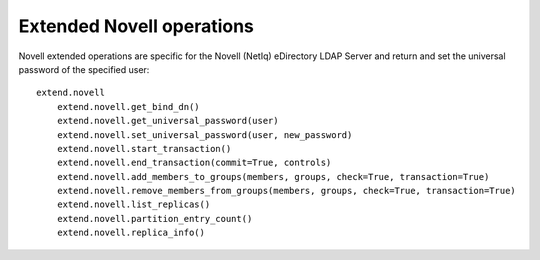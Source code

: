 ##########################
Extended Novell operations
##########################

Novell extended operations are specific for the Novell (NetIq) eDirectory LDAP Server and return and set the universal
password of the specified user::

    extend.novell
        extend.novell.get_bind_dn()
        extend.novell.get_universal_password(user)
        extend.novell.set_universal_password(user, new_password)
        extend.novell.start_transaction()
        extend.novell.end_transaction(commit=True, controls)
        extend.novell.add_members_to_groups(members, groups, check=True, transaction=True)
        extend.novell.remove_members_from_groups(members, groups, check=True, transaction=True)
        extend.novell.list_replicas()
        extend.novell.partition_entry_count()
        extend.novell.replica_info()
